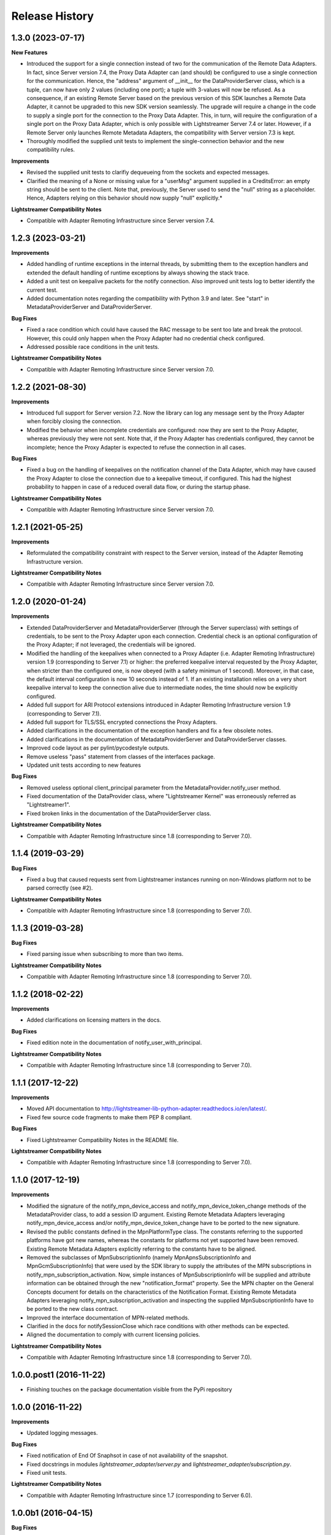 .. :changelog:

Release History
---------------


1.3.0 (2023-07-17)
++++++++++++++++++

**New Features**

- Introduced the support for a single connection instead of two for the
  communication of the Remote Data Adapters.
  In fact, since Server version 7.4, the Proxy Data Adapter can (and should)
  be configured to use a single connection for the communication.
  Hence, the "address" argument of __init__ for the DataProviderServer class,
  which is a tuple, can now have only 2 values (including one port); a tuple
  with 3-values will now be refused.
  As a consequence, if an existing Remote Server based on the previous
  version of this SDK launches a Remote Data Adapter, it cannot be upgraded
  to this new SDK version seamlessly.
  The upgrade will require a change in the code to supply a single
  port for the connection to the Proxy Data Adapter. This, in turn, will
  require the configuration of a single port on the Proxy Data Adapter,
  which is only possible with Lightstreamer Server 7.4 or later.
  However, if a Remote Server only launches Remote Metadata Adapters,
  the compatibility with Server version 7.3 is kept.

- Thoroughly modified the supplied unit tests to implement the single-connection
  behavior and the new compatibility rules.

**Improvements**

- Revised the supplied unit tests to clarifiy dequeueing from the sockets
  and expected messages.

- Clarified the meaning of a None or missing value for a "userMsg" argument
  supplied in a CreditsError: an empty string should be sent to the client.
  Note that, previously, the Server used to send the "null" string as a
  placeholder. Hence, Adapters relying on this behavior should now supply
  "null" explicitly.*

**Lightstreamer Compatibility Notes**

- Compatible with Adapter Remoting Infrastructure since Server version 7.4.


1.2.3 (2023-03-21)
++++++++++++++++++

**Improvements**

- Added handling of runtime exceptions in the internal threads, by submitting
  them to the exception handlers and extended the default handling of runtime
  exceptions by always showing the stack trace.

- Added a unit test on keepalive packets for the notify connection.
  Also improved unit tests log to better identify the current test.

- Added documentation notes regarding the compatibility with Python 3.9 and
  later. See "start" in MetadataProviderServer and DataProviderServer.

**Bug Fixes**

- Fixed a race condition which could have caused the RAC message to be sent
  too late and break the protocol. However, this could only happen when the
  Proxy Adapter had no credential check configured.

- Addressed possible race conditions in the unit tests.

**Lightstreamer Compatibility Notes**

- Compatible with Adapter Remoting Infrastructure since Server version 7.0.


1.2.2 (2021-08-30)
++++++++++++++++++

**Improvements**

- Introduced full support for Server version 7.2. Now the library can log any
  message sent by the Proxy Adapter when forcibly closing the connection.

- Modified the behavior when incomplete credentials are configured: now they
  are sent to the Proxy Adapter, whereas previously they were not sent.
  Note that, if the Proxy Adapter has credentials configured, they cannot be
  incomplete; hence the Proxy Adapter is expected to refuse the connection in
  all cases.

**Bug Fixes**

- Fixed a bug on the handling of keepalives on the notification channel of the
  Data Adapter, which may have caused the Proxy Adapter to close the connection
  due to a keepalive timeout, if configured. This had the highest probability
  to happen in case of a reduced overall data flow, or during the startup phase.

**Lightstreamer Compatibility Notes**

- Compatible with Adapter Remoting Infrastructure since Server version 7.0.


1.2.1 (2021-05-25)
+++++++++++++++++++

**Improvements**

- Reformulated the compatibility constraint with respect to the Server version,
  instead of the Adapter Remoting Infrastructure version.

**Lightstreamer Compatibility Notes**

- Compatible with Adapter Remoting Infrastructure since Server version 7.0.


1.2.0 (2020-01-24)
+++++++++++++++++++

**Improvements**

- Extended DataProviderServer and MetadataProviderServer (through the Server
  superclass) with settings of credentials, to be sent to the Proxy Adapter
  upon each connection. Credential check is an optional configuration of the
  Proxy Adapter; if not leveraged, the credentials will be ignored.

- Modified the handling of the keepalives when connected to a Proxy Adapter
  (i.e. Adapter Remoting Infrastructure) version 1.9
  (corresponding to Server 7.1) or higher: the preferred
  keepalive interval requested by the Proxy Adapter, when stricter than the
  configured one, is now obeyed (with a safety minimun of 1 second). Moreover,
  in that case, the default interval configuration is now 10 seconds instead of
  1. If an existing installation relies on a very short keepalive interval to
  keep the connection alive due to intermediate nodes, the time should now be
  explicitly configured.

- Added full support for ARI Protocol extensions introduced in Adapter Remoting
  Infrastructure version 1.9 (corresponding to Server 7.1).

- Added full support for TLS/SSL encrypted connections the Proxy Adapters.

- Added clarifications in the documentation of the exception handlers and fix
  a few obsolete notes.

- Added clarifications in the documentation of MetadataProviderServer and
  DataProviderServer classes.

- Improved code layout as per pylint/pycodestyle outputs.

- Remove useless "pass" statement from classes of the interfaces package.

- Updated unit tests according to new features

**Bug Fixes**

- Removed useless optional client_principal parameter from the
  MetadataProvider.notify_user method.

- Fixed documentation of the DataProvider class, where "Lightstreamer Kernel"
  was erroneously referred as "Lightstreamer1".

- Fixed broken links in the documentation of the DataProviderServer class.

**Lightstreamer Compatibility Notes**

- Compatible with Adapter Remoting Infrastructure since 1.8
  (corresponding to Server 7.0).


1.1.4 (2019-03-29)
+++++++++++++++++++

**Bug Fixes**

- Fixed a bug that caused requests sent from Lightstreamer instances running on
  non-Windows platform not to be parsed correctly (see #2).

**Lightstreamer Compatibility Notes**

- Compatible with Adapter Remoting Infrastructure since 1.8
  (corresponding to Server 7.0).


1.1.3 (2019-03-28)
+++++++++++++++++++

**Bug Fixes**

- Fixed parsing issue when subscribing to more than two items.

**Lightstreamer Compatibility Notes**

- Compatible with Adapter Remoting Infrastructure since 1.8
  (corresponding to Server 7.0).


1.1.2 (2018-02-22)
+++++++++++++++++++

**Improvements**

- Added clarifications on licensing matters in the docs.

**Bug Fixes**

- Fixed edition note in the documentation of notify_user_with_principal.

**Lightstreamer Compatibility Notes**

- Compatible with Adapter Remoting Infrastructure since 1.8
  (corresponding to Server 7.0).


1.1.1 (2017-12-22)
+++++++++++++++++++

**Improvements**

- Moved API documentation to `<http://lightstreamer-lib-python-adapter.readthedocs.io/en/latest/>`_.

- Fixed few source code fragments to make them PEP 8 compliant.

**Bug Fixes**

- Fixed Lightstreamer Compatibility Notes in the README file.

**Lightstreamer Compatibility Notes**

- Compatible with Adapter Remoting Infrastructure since 1.8
  (corresponding to Server 7.0).


1.1.0 (2017-12-19)
+++++++++++++++++++

**Improvements**

- Modified the signature of the notify_mpn_device_access and
  notify_mpn_device_token_change methods of the MetadataProvider class,
  to add a session ID argument.
  Existing Remote Metadata Adapters leveraging notify_mpn_device_access
  and/or notify_mpn_device_token_change have to be ported to the new signature.

- Revised the public constants defined in the MpnPlatformType class.
  The constants referring to the supported platforms have got new names,
  whereas the constants for platforms not yet supported have been removed.
  Existing Remote Metadata Adapters explicitly referring to the constants
  have to be aligned.

- Removed the subclasses of MpnSubscriptionInfo (namely
  MpnApnsSubscriptionInfo and MpnGcmSubscriptionInfo) that were used
  by the SDK library to supply the attributes of the MPN subscriptions
  in notify_mpn_subscription_activation. Now, simple instances of
  MpnSubscriptionInfo will be supplied and attribute information can be
  obtained through the new "notification_format" property.
  See the MPN chapter on the General Concepts document for details on the
  characteristics of the Notification Format.
  Existing Remote Metadata Adapters
  leveraging notify_mpn_subscription_activation and inspecting the supplied
  MpnSubscriptionInfo have to be ported to the new class contract.

- Improved the interface documentation of MPN-related methods.

- Clarified in the docs for notifySessionClose which race conditions with other
  methods can be expected.

- Aligned the documentation to comply with current licensing policies.

**Lightstreamer Compatibility Notes**

- Compatible with Adapter Remoting Infrastructure since 1.8
  (corresponding to Server 7.0).


1.0.0.post1 (2016-11-22)
++++++++++++++++++++++++

- Finishing touches on the package documentation visible from the PyPi repository


1.0.0 (2016-11-22)
+++++++++++++++++++

**Improvements**

- Updated logging messages.

**Bug Fixes**

- Fixed notification of End Of Snaphsot in case of not availability of the snapshot.

- Fixed docstrings in modules *lightstreamer_adapter/server.py* and *lightstreamer_adapter/subscription.py*.

- Fixed unit tests.

**Lightstreamer Compatibility Notes**

- Compatible with Adapter Remoting Infrastructure since 1.7
  (corresponding to Server 6.0).


1.0.0b1 (2016-04-15)
+++++++++++++++++++++

**Bug Fixes**

- Fixed docstrings.

- Fixed typo in some Exceptions' message.

- Fixed unit tests.

**Lightstreamer Compatibility Notes**

- Compatible with Adapter Remoting Infrastructure since 1.7
  (corresponding to Server 6.0).


1.0.0a2 (2016-04-08)
+++++++++++++++++++++

**Bug Fixes**

- Fixed return values in *lightstreamer_adapter.interfaces.metadata.MetadataProvider* class.

- Fixed default handling of I/O related errors.

- Fixed docstrings in modules *lightstreamer_adapter/data_protocol.py* and *lightstreamer_adapter/metadata_protocol.py*.

**Lightstreamer Compatibility Notes**

- Compatible with Adapter Remoting Infrastructure since 1.7
  (corresponding to Server 6.0).


1.0.0a1 (2016-04-08)
+++++++++++++++++++++

**Initial release**

**Lightstreamer Compatibility Notes**

- Compatible with Adapter Remoting Infrastructure since 1.7
  (corresponding to Server 6.0).

